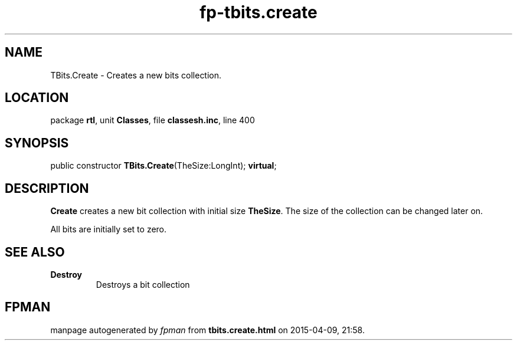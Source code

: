 .\" file autogenerated by fpman
.TH "fp-tbits.create" 3 "2014-03-14" "fpman" "Free Pascal Programmer's Manual"
.SH NAME
TBits.Create - Creates a new bits collection.
.SH LOCATION
package \fBrtl\fR, unit \fBClasses\fR, file \fBclassesh.inc\fR, line 400
.SH SYNOPSIS
public constructor \fBTBits.Create\fR(TheSize:LongInt); \fBvirtual\fR;
.SH DESCRIPTION
\fBCreate\fR creates a new bit collection with initial size \fBTheSize\fR. The size of the collection can be changed later on.

All bits are initially set to zero.


.SH SEE ALSO
.TP
.B Destroy
Destroys a bit collection

.SH FPMAN
manpage autogenerated by \fIfpman\fR from \fBtbits.create.html\fR on 2015-04-09, 21:58.

